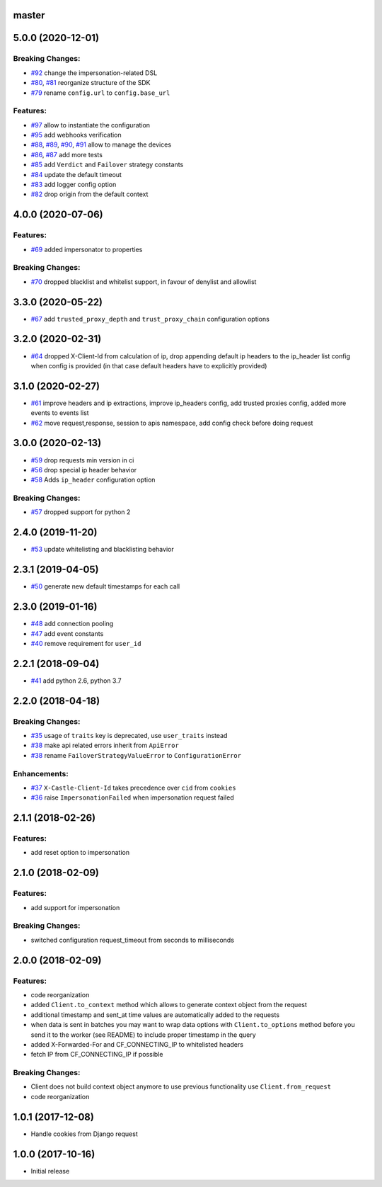 master
------

5.0.0 (2020-12-01)
------------------

Breaking Changes:
~~~~~~~~~~~~~~~~~
-  `#92 <https://github.com/castle/castle-python/pull/92>`__ change the impersonation-related DSL
-  `#80 <https://github.com/castle/castle-python/pull/80>`__, `#81 <https://github.com/castle/castle-python/pull/81>`__  reorganize structure of the SDK
-  `#79 <https://github.com/castle/castle-python/pull/79>`__ rename ``config.url`` to ``config.base_url``

Features:
~~~~~~~~~
-  `#97 <https://github.com/castle/castle-python/pull/97>`__ allow to instantiate the configuration
-  `#95 <https://github.com/castle/castle-python/pull/95>`__ add webhooks verification
-  `#88 <https://github.com/castle/castle-python/pull/88>`__, `#89 <https://github.com/castle/castle-python/pull/89>`__, `#90 <https://github.com/castle/castle-python/pull/90>`__, `#91 <https://github.com/castle/castle-python/pull/91>`__ allow to manage the devices
-  `#86 <https://github.com/castle/castle-python/pull/86>`__, `#87 <https://github.com/castle/castle-python/pull/87>`__ add more tests
-  `#85 <https://github.com/castle/castle-python/pull/85>`__ add ``Verdict`` and ``Failover`` strategy constants
-  `#84 <https://github.com/castle/castle-python/pull/84>`__ update the default timeout
-  `#83 <https://github.com/castle/castle-python/pull/83>`__ add logger config option
-  `#82 <https://github.com/castle/castle-python/pull/82>`__ drop origin from the default context

4.0.0 (2020-07-06)
------------------

Features:
~~~~~~~~~

-  `#69 <https://github.com/castle/castle-python/pull/69>`__ added
   impersonator to properties

Breaking Changes:
~~~~~~~~~~~~~~~~~

-  `#70 <https://github.com/castle/castle-python/pull/70>`__ dropped
   blacklist and whitelist support, in favour of denylist and allowlist

3.3.0 (2020-05-22)
------------------

-  `#67 <https://github.com/castle/castle-python/pull/67>`__ add
   ``trusted_proxy_depth`` and ``trust_proxy_chain`` configuration
   options

3.2.0 (2020-02-31)
------------------

-  `#64 <https://github.com/castle/castle-python/pull/64>`__ dropped
   X-Client-Id from calculation of ip, drop appending default ip headers
   to the ip\_header list config when config is provided (in that case
   default headers have to explicitly provided)

3.1.0 (2020-02-27)
------------------

-  `#61 <https://github.com/castle/castle-python/pull/61>`__ improve
   headers and ip extractions, improve ip\_headers config, add trusted
   proxies config, added more events to events list
-  `#62 <https://github.com/castle/castle-python/pull/62>`__ move
   request,response, session to apis namespace, add config check before
   doing request

3.0.0 (2020-02-13)
------------------

-  `#59 <https://github.com/castle/castle-python/pull/59>`__ drop
   requests min version in ci
-  `#56 <https://github.com/castle/castle-python/pull/56>`__ drop
   special ip header behavior
-  `#58 <https://github.com/castle/castle-python/pull/58>`__ Adds
   ``ip_header`` configuration option

Breaking Changes:
~~~~~~~~~~~~~~~~~

-  `#57 <https://github.com/castle/castle-python/pull/57>`__ dropped
   support for python 2

2.4.0 (2019-11-20)
------------------

-  `#53 <https://github.com/castle/castle-python/pull/53>`__ update
   whitelisting and blacklisting behavior

2.3.1 (2019-04-05)
------------------

-  `#50 <https://github.com/castle/castle-python/pull/50>`__ generate
   new default timestamps for each call

2.3.0 (2019-01-16)
------------------

-  `#48 <https://github.com/castle/castle-python/pull/48>`__ add
   connection pooling
-  `#47 <https://github.com/castle/castle-python/pull/47>`__ add event
   constants
-  `#40 <https://github.com/castle/castle-python/pull/40>`__ remove
   requirement for ``user_id``

2.2.1 (2018-09-04)
------------------

-  `#41 <https://github.com/castle/castle-python/pull/41>`__ add python
   2.6, python 3.7

2.2.0 (2018-04-18)
------------------

Breaking Changes:
~~~~~~~~~~~~~~~~~

-  `#35 <https://github.com/castle/castle-python/pull/35>`__ usage of
   ``traits`` key is deprecated, use ``user_traits`` instead
-  `#38 <https://github.com/castle/castle-python/pull/38>`__ make api
   related errors inherit from ``ApiError``
-  `#38 <https://github.com/castle/castle-python/pull/38>`__ rename
   ``FailoverStrategyValueError`` to ``ConfigurationError``

Enhancements:
~~~~~~~~~~~~~

-  `#37 <https://github.com/castle/castle-python/pull/37>`__
   ``X-Castle-Client-Id`` takes precedence over ``cid`` from ``cookies``
-  `#36 <https://github.com/castle/castle-python/pull/36>`__ raise
   ``ImpersonationFailed`` when impersonation request failed

2.1.1 (2018-02-26)
------------------

Features:
~~~~~~~~~

-  add reset option to impersonation

2.1.0 (2018-02-09)
------------------

Features:
~~~~~~~~~

-  add support for impersonation

Breaking Changes:
~~~~~~~~~~~~~~~~~

-  switched configuration request\_timeout from seconds to milliseconds

2.0.0 (2018-02-09)
------------------

Features:
~~~~~~~~~

-  code reorganization
-  added ``Client.to_context`` method which allows to generate context
   object from the request
-  additional timestamp and sent\_at time values are automatically added
   to the requests
-  when data is sent in batches you may want to wrap data options with
   ``Client.to_options`` method before you send it to the worker (see
   README) to include proper timestamp in the query
-  added X-Forwarded-For and CF\_CONNECTING\_IP to whitelisted headers
-  fetch IP from CF\_CONNECTING\_IP if possible

Breaking Changes:
~~~~~~~~~~~~~~~~~

-  Client does not build context object anymore to use previous
   functionality use ``Client.from_request``
-  code reorganization

1.0.1 (2017-12-08)
------------------

-  Handle cookies from Django request

1.0.0 (2017-10-16)
------------------

-  Initial release
